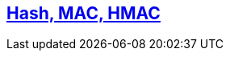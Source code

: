 == link:https://code-with-amitk.github.io/Networking/OSI-Layers/Layer-3/Security/Hash%20MAC.html[Hash, MAC, HMAC]
